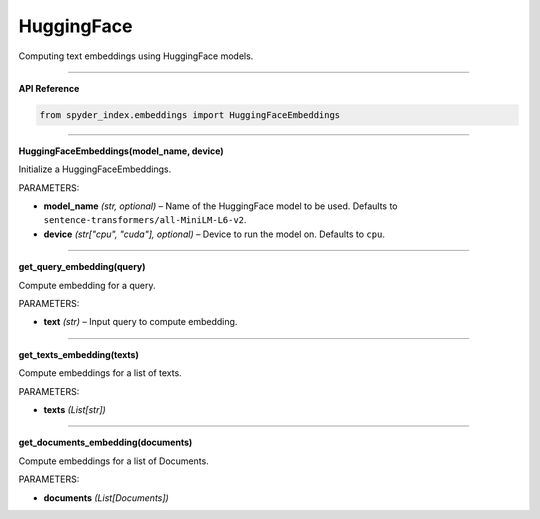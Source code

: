 HuggingFace
============================================

Computing text embeddings using HuggingFace models.

_____

| **API Reference**

.. code-block:: python

    from spyder_index.embeddings import HuggingFaceEmbeddings

_____

| **HuggingFaceEmbeddings(model_name, device)**

Initialize a HuggingFaceEmbeddings.

| PARAMETERS:
- **model_name** *(str, optional)* – Name of the HuggingFace model to be used. Defaults to ``sentence-transformers/all-MiniLM-L6-v2``.
- **device** *(str["cpu", "cuda"], optional)* – Device to run the model on. Defaults to ``cpu``. 

_____

| **get_query_embedding(query)**

Compute embedding for a query.

| PARAMETERS:
- **text** *(str)* – Input query to compute embedding.

_____

| **get_texts_embedding(texts)**

Compute embeddings for a list of texts.

| PARAMETERS:
- **texts** *(List[str])*

_____

| **get_documents_embedding(documents)**

Compute embeddings for a list of Documents.

| PARAMETERS:
- **documents** *(List[Documents])*

